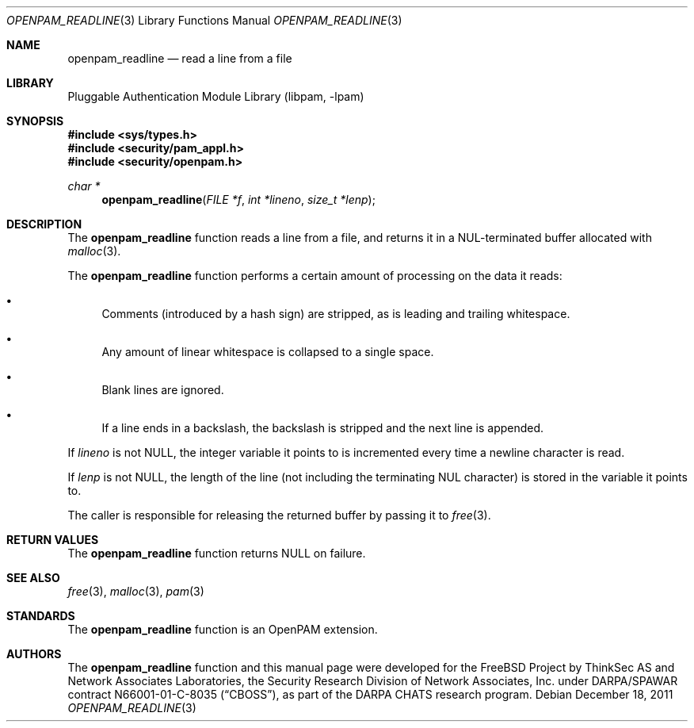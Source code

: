 .\"	$NetBSD: openpam_readline.3,v 1.2.4.2 2012/04/17 00:03:56 yamt Exp $
.\"
.\"-
.\" Copyright (c) 2001-2003 Networks Associates Technology, Inc.
.\" Copyright (c) 2004-2011 Dag-Erling Smørgrav
.\" All rights reserved.
.\"
.\" This software was developed for the FreeBSD Project by ThinkSec AS and
.\" Network Associates Laboratories, the Security Research Division of
.\" Network Associates, Inc. under DARPA/SPAWAR contract N66001-01-C-8035
.\" ("CBOSS"), as part of the DARPA CHATS research program.
.\"
.\" Redistribution and use in source and binary forms, with or without
.\" modification, are permitted provided that the following conditions
.\" are met:
.\" 1. Redistributions of source code must retain the above copyright
.\"    notice, this list of conditions and the following disclaimer.
.\" 2. Redistributions in binary form must reproduce the above copyright
.\"    notice, this list of conditions and the following disclaimer in the
.\"    documentation and/or other materials provided with the distribution.
.\" 3. The name of the author may not be used to endorse or promote
.\"    products derived from this software without specific prior written
.\"    permission.
.\"
.\" THIS SOFTWARE IS PROVIDED BY THE AUTHOR AND CONTRIBUTORS ``AS IS'' AND
.\" ANY EXPRESS OR IMPLIED WARRANTIES, INCLUDING, BUT NOT LIMITED TO, THE
.\" IMPLIED WARRANTIES OF MERCHANTABILITY AND FITNESS FOR A PARTICULAR PURPOSE
.\" ARE DISCLAIMED.  IN NO EVENT SHALL THE AUTHOR OR CONTRIBUTORS BE LIABLE
.\" FOR ANY DIRECT, INDIRECT, INCIDENTAL, SPECIAL, EXEMPLARY, OR CONSEQUENTIAL
.\" DAMAGES (INCLUDING, BUT NOT LIMITED TO, PROCUREMENT OF SUBSTITUTE GOODS
.\" OR SERVICES; LOSS OF USE, DATA, OR PROFITS; OR BUSINESS INTERRUPTION)
.\" HOWEVER CAUSED AND ON ANY THEORY OF LIABILITY, WHETHER IN CONTRACT, STRICT
.\" LIABILITY, OR TORT (INCLUDING NEGLIGENCE OR OTHERWISE) ARISING IN ANY WAY
.\" OUT OF THE USE OF THIS SOFTWARE, EVEN IF ADVISED OF THE POSSIBILITY OF
.\" SUCH DAMAGE.
.\"
.\" Id
.\"
.Dd December 18, 2011
.Dt OPENPAM_READLINE 3
.Os
.Sh NAME
.Nm openpam_readline
.Nd read a line from a file
.Sh LIBRARY
.Lb libpam
.Sh SYNOPSIS
.In sys/types.h
.In security/pam_appl.h
.In security/openpam.h
.Ft "char *"
.Fn openpam_readline "FILE *f" "int *lineno" "size_t *lenp"
.Sh DESCRIPTION
The
.Nm
function reads a line from a file, and returns it
in a NUL-terminated buffer allocated with
.Xr malloc 3 .
.Pp
The
.Nm
function performs a certain amount of processing
on the data it reads:
.Bl -bullet
.It
Comments (introduced by a hash sign) are stripped, as is leading and
trailing whitespace.
.It
Any amount of linear whitespace is collapsed to a single space.
.It
Blank lines are ignored.
.It
If a line ends in a backslash, the backslash is stripped and the
next line is appended.
.El
.Pp
If
.Fa lineno
is not
.Dv NULL ,
the integer variable it points to is
incremented every time a newline character is read.
.Pp
If
.Fa lenp
is not
.Dv NULL ,
the length of the line (not including the
terminating NUL character) is stored in the variable it points to.
.Pp
The caller is responsible for releasing the returned buffer by passing
it to
.Xr free 3 .
.Sh RETURN VALUES
The
.Nm
function returns
.Dv NULL
on failure.
.Sh SEE ALSO
.Xr free 3 ,
.Xr malloc 3 ,
.Xr pam 3
.Sh STANDARDS
The
.Nm
function is an OpenPAM extension.
.Sh AUTHORS
The
.Nm
function and this manual page were developed for the
.Fx
Project by
ThinkSec AS and Network Associates Laboratories, the
Security Research Division of Network Associates, Inc.\& under
DARPA/SPAWAR contract N66001-01-C-8035
.Pq Dq CBOSS ,
as part of the DARPA CHATS research program.
